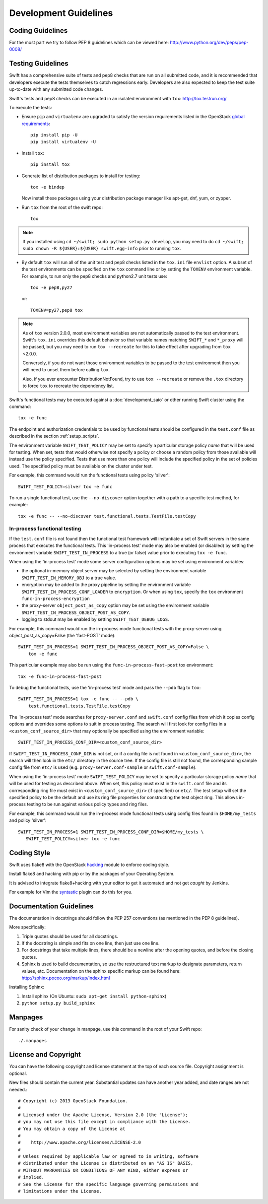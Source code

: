 ======================
Development Guidelines
======================

-----------------
Coding Guidelines
-----------------

For the most part we try to follow PEP 8 guidelines which can be viewed
here: http://www.python.org/dev/peps/pep-0008/

------------------
Testing Guidelines
------------------

Swift has a comprehensive suite of tests and pep8 checks that are run on all
submitted code, and it is recommended that developers execute the tests
themselves to catch regressions early.  Developers are also expected to keep
the test suite up-to-date with any submitted code changes.

Swift's tests and pep8 checks can be executed in an isolated environment
with ``tox``: http://tox.testrun.org/

To execute the tests:

* Ensure ``pip`` and ``virtualenv`` are upgraded to satisfy the version
  requirements listed in the OpenStack `global requirements`_::

    pip install pip -U
    pip install virtualenv -U

.. _`global requirements`: https://github.com/openstack/requirements/blob/master/global-requirements.txt

* Install ``tox``::

    pip install tox

* Generate list of  distribution packages to install for testing::

    tox -e bindep

  Now install these packages using your distribution package manager
  like apt-get, dnf, yum, or zypper.

* Run ``tox`` from the root of the swift repo::

    tox

.. note::
  If you installed using ``cd ~/swift; sudo python setup.py develop``, you may
  need to do ``cd ~/swift; sudo chown -R ${USER}:${USER} swift.egg-info`` prior
  to running ``tox``.

* By default ``tox`` will run all of the unit test and pep8 checks listed in
  the ``tox.ini`` file ``envlist`` option. A subset of the test environments
  can be specified on the ``tox`` command line or by setting the ``TOXENV``
  environment variable. For example, to run only the pep8 checks and python2.7
  unit tests use::

    tox -e pep8,py27

  or::

    TOXENV=py27,pep8 tox

.. note::
  As of ``tox`` version 2.0.0, most environment variables are not automatically
  passed to the test environment. Swift's ``tox.ini`` overrides this default
  behavior so that variable names matching ``SWIFT_*`` and ``*_proxy`` will be
  passed, but you may need to run ``tox --recreate`` for this to take effect
  after upgrading from ``tox`` <2.0.0.

  Conversely, if you do not want those environment variables to be passed to
  the test environment then you will need to unset them before calling ``tox``.

  Also, if you ever encounter DistributionNotFound, try to use ``tox
  --recreate`` or remove the ``.tox`` directory to force ``tox`` to recreate the
  dependency list.

Swift's functional tests may be executed against a :doc:`development_saio` or
other running Swift cluster using the command::

  tox -e func

The endpoint and authorization credentials to be used by functional tests
should be configured in the ``test.conf`` file as described in the section
:ref:`setup_scripts`.

The environment variable ``SWIFT_TEST_POLICY`` may be set to specify a
particular storage policy *name* that will be used for testing. When set, tests
that would otherwise not specify a policy or choose a random policy from
those available will instead use the policy specified. Tests that use more than
one policy will include the specified policy in the set of policies used. The
specified policy must be available on the cluster under test.

For example, this command would run the functional tests using policy
'silver'::

  SWIFT_TEST_POLICY=silver tox -e func

To run a single functional test, use the ``--no-discover`` option together with
a path to a specific test method, for example::

  tox -e func -- --no-discover test.functional.tests.TestFile.testCopy


In-process functional testing
~~~~~~~~~~~~~~~~~~~~~~~~~~~~~

If the ``test.conf`` file is not found then the functional test framework will
instantiate a set of Swift servers in the same process that executes the
functional tests. This 'in-process test' mode may also be enabled (or disabled)
by setting the environment variable ``SWIFT_TEST_IN_PROCESS`` to a true (or
false) value prior to executing ``tox -e func``.

When using the 'in-process test' mode some server configuration options may be
set using environment variables:

- the optional in-memory object server may be selected by setting the
  environment variable ``SWIFT_TEST_IN_MEMORY_OBJ`` to a true value.

- encryption may be added to the proxy pipeline by setting the
  environment variable ``SWIFT_TEST_IN_PROCESS_CONF_LOADER`` to
  ``encryption``.  Or when using ``tox``, specify the ``tox`` environment
  ``func-in-process-encryption``

- the proxy-server ``object_post_as_copy`` option may be set using the
  environment variable ``SWIFT_TEST_IN_PROCESS_OBJECT_POST_AS_COPY``.

- logging to stdout may be enabled by setting ``SWIFT_TEST_DEBUG_LOGS``.

For example, this command would run the in-process mode functional tests with
the proxy-server using object_post_as_copy=False (the 'fast-POST' mode)::

    SWIFT_TEST_IN_PROCESS=1 SWIFT_TEST_IN_PROCESS_OBJECT_POST_AS_COPY=False \
        tox -e func

This particular example may also be run using the ``func-in-process-fast-post``
tox environment::

    tox -e func-in-process-fast-post

To debug the functional tests, use the 'in-process test' mode and pass the
``--pdb`` flag to ``tox``::

    SWIFT_TEST_IN_PROCESS=1 tox -e func -- --pdb \
        test.functional.tests.TestFile.testCopy

The 'in-process test' mode searches for ``proxy-server.conf`` and
``swift.conf`` config files from which it copies config options and overrides
some options to suit in process testing. The search will first look for config
files in a ``<custom_conf_source_dir>`` that may optionally be specified using
the environment variable::

     SWIFT_TEST_IN_PROCESS_CONF_DIR=<custom_conf_source_dir>

If ``SWIFT_TEST_IN_PROCESS_CONF_DIR`` is not set, or if a config file is not
found in ``<custom_conf_source_dir>``, the search will then look in the
``etc/`` directory in the source tree. If the config file is still not found,
the corresponding sample config file from ``etc/`` is used (e.g.
``proxy-server.conf-sample`` or ``swift.conf-sample``).

When using the 'in-process test' mode ``SWIFT_TEST_POLICY`` may be set to
specify a particular storage policy *name* that will be used for testing as
described above. When set, this policy must exist in the ``swift.conf`` file
and its corresponding ring file must exist in ``<custom_conf_source_dir>`` (if
specified) or ``etc/``. The test setup will set the specified policy to be the
default and use its ring file properties for constructing the test object ring.
This allows in-process testing to be run against various policy types and ring
files.

For example, this command would run the in-process mode functional tests
using config files found in ``$HOME/my_tests`` and policy 'silver'::

 SWIFT_TEST_IN_PROCESS=1 SWIFT_TEST_IN_PROCESS_CONF_DIR=$HOME/my_tests \
    SWIFT_TEST_POLICY=silver tox -e func


------------
Coding Style
------------

Swift uses flake8 with the OpenStack `hacking`_ module to enforce
coding style.

Install flake8 and hacking with pip or by the packages of your
Operating System.

It is advised to integrate flake8+hacking with your editor to get it
automated and not get `caught` by Jenkins.

For example for Vim the `syntastic`_ plugin can do this for you.

.. _`hacking`: https://pypi.python.org/pypi/hacking
.. _`syntastic`: https://github.com/scrooloose/syntastic

------------------------
Documentation Guidelines
------------------------

The documentation in docstrings should follow the PEP 257 conventions
(as mentioned in the PEP 8 guidelines).

More specifically:

#.  Triple quotes should be used for all docstrings.
#.  If the docstring is simple and fits on one line, then just use
    one line.
#.  For docstrings that take multiple lines, there should be a newline
    after the opening quotes, and before the closing quotes.
#.  Sphinx is used to build documentation, so use the restructured text
    markup to designate parameters, return values, etc.  Documentation on
    the sphinx specific markup can be found here:
    http://sphinx.pocoo.org/markup/index.html

Installing Sphinx:

#. Install sphinx (On Ubuntu: ``sudo apt-get install python-sphinx``)
#. ``python setup.py build_sphinx``

--------
Manpages
--------

For sanity check of your change in manpage, use this command in the root
of your Swift repo::

  ./.manpages

---------------------
License and Copyright
---------------------

You can have the following copyright and license statement at
the top of each source file. Copyright assignment is optional.

New files should contain the current year. Substantial updates can have
another year added, and date ranges are not needed.::

    # Copyright (c) 2013 OpenStack Foundation.
    #
    # Licensed under the Apache License, Version 2.0 (the "License");
    # you may not use this file except in compliance with the License.
    # You may obtain a copy of the License at
    #
    #    http://www.apache.org/licenses/LICENSE-2.0
    #
    # Unless required by applicable law or agreed to in writing, software
    # distributed under the License is distributed on an "AS IS" BASIS,
    # WITHOUT WARRANTIES OR CONDITIONS OF ANY KIND, either express or
    # implied.
    # See the License for the specific language governing permissions and
    # limitations under the License.
